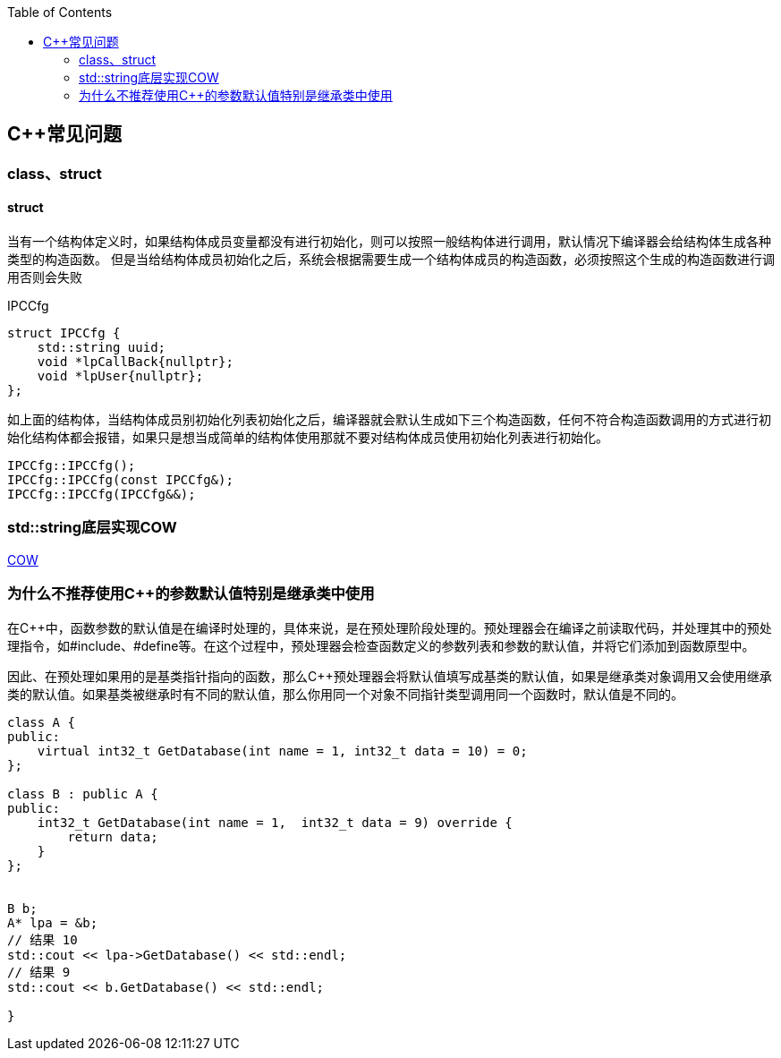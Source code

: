 
:toc:

:icons: font

// 保证所有的目录层级都可以正常显示图片
:path: C++知识点总结/
:imagesdir: ../image/
:srcdir: ../src


// 只有book调用的时候才会走到这里
ifdef::rootpath[]
:imagesdir: {rootpath}{path}{imagesdir}
:srcdir: {rootpath}../src/
endif::rootpath[]

ifndef::rootpath[]
:rootpath: ../
:srcdir: {rootpath}{path}../src/
endif::rootpath[]

== C++常见问题


=== class、struct


==== struct

当有一个结构体定义时，如果结构体成员变量都没有进行初始化，则可以按照一般结构体进行调用，默认情况下编译器会给结构体生成各种类型的构造函数。
但是当给结构体成员初始化之后，系统会根据需要生成一个结构体成员的构造函数，必须按照这个生成的构造函数进行调用否则会失败

[source, cpp]
.IPCCfg
----
struct IPCCfg {
    std::string uuid;
    void *lpCallBack{nullptr};
    void *lpUser{nullptr};
};
----

如上面的结构体，当结构体成员别初始化列表初始化之后，编译器就会默认生成如下三个构造函数，任何不符合构造函数调用的方式进行初始化结构体都会报错，如果只是想当成简单的结构体使用那就不要对结构体成员使用初始化列表进行初始化。
[source, cpp]
----
IPCCfg::IPCCfg();
IPCCfg::IPCCfg(const IPCCfg&);
IPCCfg::IPCCfg(IPCCfg&&);
----





=== std::string底层实现COW



https://www.ccppcoding.com/archives/1201[COW]



=== 为什么不推荐使用C++的参数默认值特别是继承类中使用

在C++中，函数参数的默认值是在编译时处理的，具体来说，是在预处理阶段处理的。预处理器会在编译之前读取代码，并处理其中的预处理指令，如#include、#define等。在这个过程中，预处理器会检查函数定义的参数列表和参数的默认值，并将它们添加到函数原型中。

因此、在预处理如果用的是基类指针指向的函数，那么C++预处理器会将默认值填写成基类的默认值，如果是继承类对象调用又会使用继承类的默认值。如果基类被继承时有不同的默认值，那么你用同一个对象不同指针类型调用同一个函数时，默认值是不同的。

[source, cpp]
----

class A {
public:
    virtual int32_t GetDatabase(int name = 1, int32_t data = 10) = 0;
};

class B : public A {
public:
    int32_t GetDatabase(int name = 1,  int32_t data = 9) override {
        return data;
    }
};


B b;
A* lpa = &b;
// 结果 10
std::cout << lpa->GetDatabase() << std::endl;
// 结果 9
std::cout << b.GetDatabase() << std::endl;

}

----

